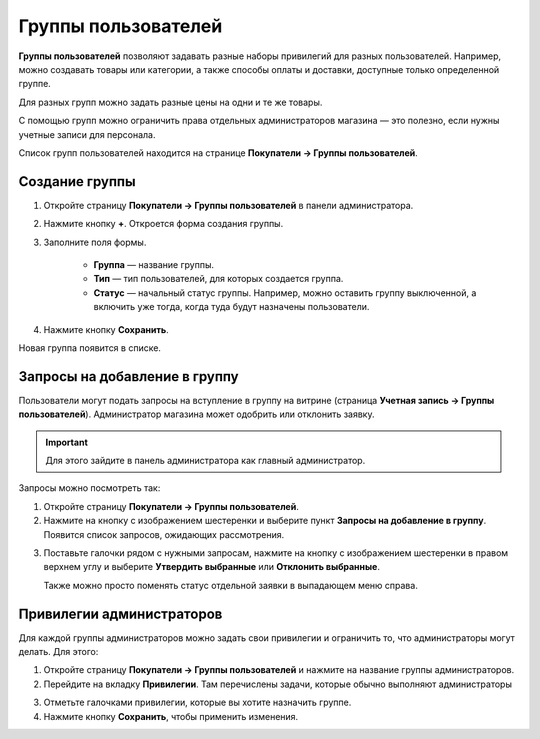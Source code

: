 ********************
Группы пользователей
********************

**Группы пользователей** позволяют задавать разные наборы привилегий для разных пользователей. Например, можно создавать товары или категории, а также способы оплаты и доставки, доступные только определенной группе.

Для разных групп можно задать разные цены на одни и те же товары.
 
С помощью групп можно ограничить права отдельных администраторов магазина — это полезно, если нужны учетные записи для персонала.

Список групп пользователей находится на странице **Покупатели → Группы пользователей**.

===============
Создание группы
===============

1. Откройте страницу **Покупатели → Группы пользователей** в панели администратора.

2. Нажмите кнопку **+**. Откроется форма создания группы.

3. Заполните поля формы.

	* **Группа** — название группы.

	* **Тип** — тип пользователей, для которых создается группа.

	* **Статус** — начальный статус группы. Например, можно оставить группу выключенной, а включить уже тогда, когда туда будут назначены пользователи.

4. Нажмите кнопку **Сохранить**.

Новая группа появится в списке.

==============================
Запросы на добавление в группу
==============================

Пользователи могут подать запросы на вступление в группу на витрине (страница **Учетная запись →  Группы пользователей**). Администратор магазина может одобрить или отклонить заявку.

.. important::

    Для этого зайдите в панель администратора как главный администратор.

Запросы можно посмотреть так:

1. Откройте страницу **Покупатели → Группы пользователей**.

2. Нажмите на кнопку с изображением шестеренки и выберите пункт **Запросы на добавление в группу**. Появится список запросов, ожидающих рассмотрения.

.. image:: img/manage_membership.png
    :align: center
    :alt: Открываем список запросов на добавление в группу в CS-Cart.

3. Поставьте галочки рядом с нужными запросам, нажмите на кнопку с изображением шестеренки в правом верхнем углу и выберите **Утвердить выбранные** или **Отклонить выбранные**.

   Также можно просто поменять статус отдельной заявки в выпадающем меню справа. 

==========================
Привилегии администраторов
==========================

Для каждой группы администраторов можно задать свои привилегии и ограничить то, что администраторы могут делать. Для этого:

1. Откройте страницу **Покупатели → Группы пользователей** и нажмите на название группы администраторов. 

2. Перейдите на вкладку **Привилегии**. Там перечислены задачи, которые обычно выполняют администраторы

.. image:: img/admin_privileges.png
    :align: center
    :alt: Выбираем привилегии для группы.

3. Отметьте галочками привилегии, которые вы хотите назначить группе.

4. Нажмите кнопку **Сохранить**, чтобы применить изменения.
